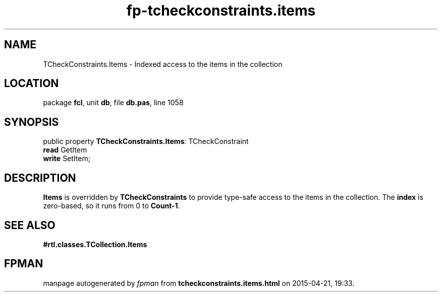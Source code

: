 .\" file autogenerated by fpman
.TH "fp-tcheckconstraints.items" 3 "2014-03-14" "fpman" "Free Pascal Programmer's Manual"
.SH NAME
TCheckConstraints.Items - Indexed access to the items in the collection
.SH LOCATION
package \fBfcl\fR, unit \fBdb\fR, file \fBdb.pas\fR, line 1058
.SH SYNOPSIS
public property \fBTCheckConstraints.Items\fR: TCheckConstraint
  \fBread\fR GetItem
  \fBwrite\fR SetItem;
.SH DESCRIPTION
\fBItems\fR is overridden by \fBTCheckConstraints\fR to provide type-safe access to the items in the collection. The \fBindex\fR is zero-based, so it runs from 0 to \fBCount-1\fR.


.SH SEE ALSO
.TP
.B #rtl.classes.TCollection.Items


.SH FPMAN
manpage autogenerated by \fIfpman\fR from \fBtcheckconstraints.items.html\fR on 2015-04-21, 19:33.


